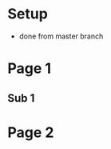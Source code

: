 #+REVEAL_ROOT: ./bower_components/reveal.js
* Setup
- done from master branch
* Page 1
** Sub 1
* Page 2
